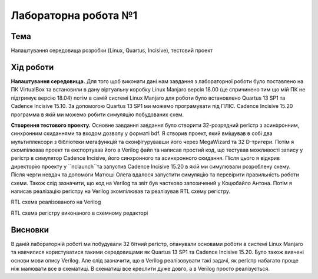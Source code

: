 =============================================
Лабораторна робота №1
=============================================

Тема
------

Налаштування середовища розробки (Linux, Quartus, Incisive), тестовий проект


Хід роботи
-----------


**Налаштування середовища.** Для того щоб виконати дані нам завдання з лабораторної роботи було поставлено на ПК VirtualBox та встановили в дану віртуальну коробку Linux Manjaro версія 18.00 
(це спричинено тим що мій ПК не підтримує версію 18.04) потім в самій системі Linux Manjaro для роботи було встановлено Quartus 13 SP1 та Cadence Incisive 15.10. За допомогою Quartus 13 SP1 ми можемо програмувати під ПЛІС.
Cadence Incisive 15.20 программа в якій ми можемо робити симуляцію побудованих схем.


**Створення тестового проекту.**  Основне завдання завдання
було створити 32-розрядний регістр з асинхронним, синхронним скиданнями та входом дозволу у форматі bdf. Я створив проект, який вміщував в собі два
мультиплексори з бібліотеки мегафункцій та сконфігурувавши його через MegaWizard та 32 D-тригери. Потім я скомпілював проект та експортував його в Verilog файл
та написав простий код, що тестував можливості запису у регістр в симулятор Cadence Incisive, його синхронного та асинхронного скидання. Після цього я відкрив директорію
проекту у ``nclaunch``та запустив Cadence Incisive 15.20 в якій ми симулювали розроблену схему.
Після черги невдач та допомоги Матюшi Олега вдалося запустити симуляцію та перевірити правильність роботи схеми.
Також слід зазначити, що код на Verilog та звiт був частково запозичений у Коцюбайло Антона. 
Потім я написав реалізацію регістру на Verilog зкомпілював та реалізував RTL схему регістру.

.. image:: media/lab1_v.png
RTL схема реалізованого на Verilog

.. image:: media/laba_1.png
RTL схема регістру виконаного в схемному редакторі




Висновки
---------

В даній лабораторній роботі ми побудували 32 бітний регістр, опанували основами роботи в системі Linux Manjaro та навчилися користуватися такими середовищами як
Quartus 13 SP1 та Cadence Incisive 15.20. Було також вивчені основи мови опису Verilog. Але слід зазначити, що в Verilog реалізовувати такі задачі, як регістр набагато проще ніж малювати все в схематиці. В схематиці все
креслити дуже довго, а в Verilog просто реалізується.


